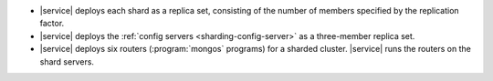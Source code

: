 - |service| deploys each shard as a replica set, consisting of the
  number of members specified by the replication factor.

- |service| deploys the :ref:`config servers <sharding-config-server>`
  as a three-member replica set.

- |service| deploys six routers (:program:`mongos` programs) for a
  sharded cluster. |service| runs the routers on the shard servers.
